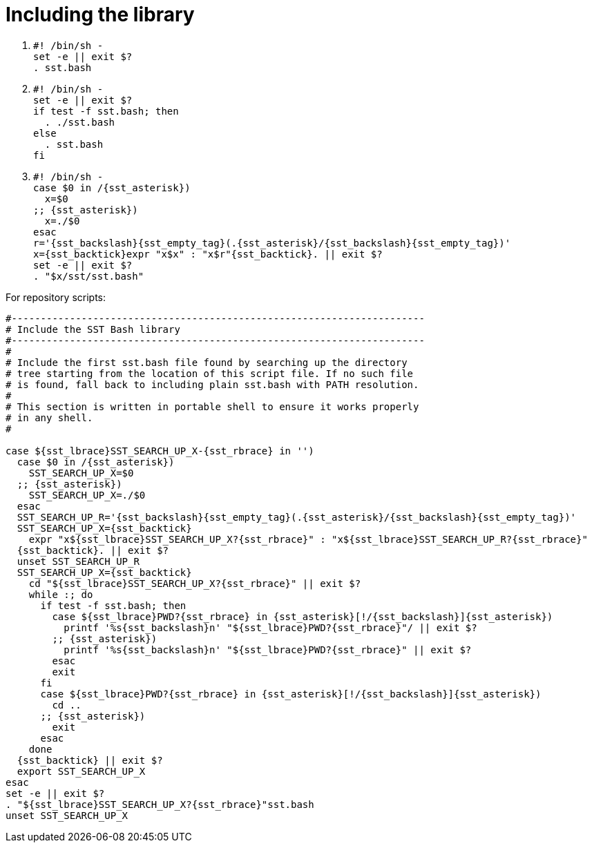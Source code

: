 //
// Copyright (C) 2012-2024 Stealth Software Technologies, Inc.
//
// Permission is hereby granted, free of charge, to any person
// obtaining a copy of this software and associated documentation
// files (the "Software"), to deal in the Software without
// restriction, including without limitation the rights to use,
// copy, modify, merge, publish, distribute, sublicense, and/or
// sell copies of the Software, and to permit persons to whom the
// Software is furnished to do so, subject to the following
// conditions:
//
// The above copyright notice and this permission notice (including
// the next paragraph) shall be included in all copies or
// substantial portions of the Software.
//
// THE SOFTWARE IS PROVIDED "AS IS", WITHOUT WARRANTY OF ANY KIND,
// EXPRESS OR IMPLIED, INCLUDING BUT NOT LIMITED TO THE WARRANTIES
// OF MERCHANTABILITY, FITNESS FOR A PARTICULAR PURPOSE AND
// NONINFRINGEMENT. IN NO EVENT SHALL THE AUTHORS OR COPYRIGHT
// HOLDERS BE LIABLE FOR ANY CLAIM, DAMAGES OR OTHER LIABILITY,
// WHETHER IN AN ACTION OF CONTRACT, TORT OR OTHERWISE, ARISING
// FROM, OUT OF OR IN CONNECTION WITH THE SOFTWARE OR THE USE OR
// OTHER DEALINGS IN THE SOFTWARE.
//
// SPDX-License-Identifier: MIT
//

[#bl-including-the-library]
= Including the library

. {empty}
+
[source,sh,subs="{sst_subs_source}"]
----
#! /bin/sh -
set -e || exit $?
. sst.bash
----

. {empty}
+
[source,sh,subs="{sst_subs_source}"]
----
#! /bin/sh -
set -e || exit $?
if test -f sst.bash; then
  . ./sst.bash
else
  . sst.bash
fi
----

. {empty}
+
[source,sh,subs="{sst_subs_source}"]
----
#! /bin/sh -
case $0 in /{sst_asterisk})
  x=$0
;; {sst_asterisk})
  x=./$0
esac
r='{sst_backslash}{sst_empty_tag}(.{sst_asterisk}/{sst_backslash}{sst_empty_tag})'
x={sst_backtick}expr "x$x" : "x$r"{sst_backtick}. || exit $?
set -e || exit $?
. "$x/sst/sst.bash"
----

For repository scripts:

[source,sh,subs="{sst_subs_source}"]
----
#-----------------------------------------------------------------------
# Include the SST Bash library
#-----------------------------------------------------------------------
#
# Include the first sst.bash file found by searching up the directory
# tree starting from the location of this script file. If no such file
# is found, fall back to including plain sst.bash with PATH resolution.
#
# This section is written in portable shell to ensure it works properly
# in any shell.
#

case ${sst_lbrace}SST_SEARCH_UP_X-{sst_rbrace} in '')
  case $0 in /{sst_asterisk})
    SST_SEARCH_UP_X=$0
  ;; {sst_asterisk})
    SST_SEARCH_UP_X=./$0
  esac
  SST_SEARCH_UP_R='{sst_backslash}{sst_empty_tag}(.{sst_asterisk}/{sst_backslash}{sst_empty_tag})'
  SST_SEARCH_UP_X={sst_backtick}
    expr "x${sst_lbrace}SST_SEARCH_UP_X?{sst_rbrace}" : "x${sst_lbrace}SST_SEARCH_UP_R?{sst_rbrace}"
  {sst_backtick}. || exit $?
  unset SST_SEARCH_UP_R
  SST_SEARCH_UP_X={sst_backtick}
    cd "${sst_lbrace}SST_SEARCH_UP_X?{sst_rbrace}" || exit $?
    while :; do
      if test -f sst.bash; then
        case ${sst_lbrace}PWD?{sst_rbrace} in {sst_asterisk}[!/{sst_backslash}]{sst_asterisk})
          printf '%s{sst_backslash}n' "${sst_lbrace}PWD?{sst_rbrace}"/ || exit $?
        ;; {sst_asterisk})
          printf '%s{sst_backslash}n' "${sst_lbrace}PWD?{sst_rbrace}" || exit $?
        esac
        exit
      fi
      case ${sst_lbrace}PWD?{sst_rbrace} in {sst_asterisk}[!/{sst_backslash}]{sst_asterisk})
        cd ..
      ;; {sst_asterisk})
        exit
      esac
    done
  {sst_backtick} || exit $?
  export SST_SEARCH_UP_X
esac
set -e || exit $?
. "${sst_lbrace}SST_SEARCH_UP_X?{sst_rbrace}"sst.bash
unset SST_SEARCH_UP_X
----

//
